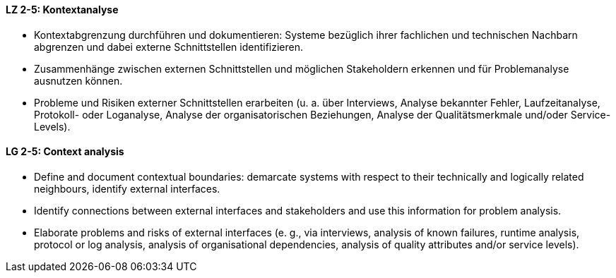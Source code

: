 

// tag::DE[]
[[LZ-2-5]]
==== LZ 2-5: Kontextanalyse  
•	Kontextabgrenzung durchführen und dokumentieren: Systeme bezüglich ihrer fachlichen und technischen Nachbarn abgrenzen und dabei externe Schnittstellen identifizieren.
•	Zusammenhänge zwischen externen Schnittstellen und möglichen Stakeholdern erkennen und für Problemanalyse ausnutzen können.
•	Probleme und Risiken externer Schnittstellen erarbeiten (u. a. über Interviews, Analyse bekannter Fehler, Laufzeitanalyse, Protokoll- oder Loganalyse, Analyse der organisatorischen Beziehungen, Analyse der Qualitätsmerkmale und/oder Service-Levels).

// end::DE[]

// tag::EN[]
[[LG-2-5]]
==== LG 2-5: Context analysis 

* Define and document contextual boundaries: demarcate systems with respect to their technically and logically related neighbours, identify external interfaces.
* Identify connections between external interfaces and stakeholders and use this information for problem analysis.
* Elaborate problems and risks of external interfaces (e. g., via interviews, analysis of known failures, runtime analysis, protocol or log analysis, analysis of organisational dependencies, analysis of quality attributes and/or service levels).

// end::EN[]

// tag::REMARK[]

// end::REMARK[]
